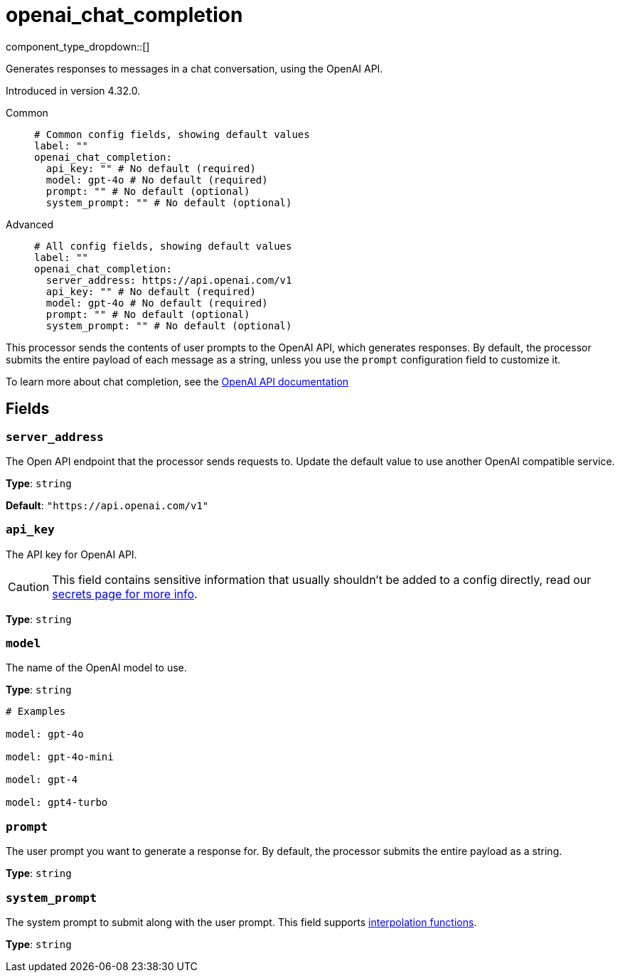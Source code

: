 = openai_chat_completion
:type: processor
:status: experimental
:categories: ["AI"]



////
     THIS FILE IS AUTOGENERATED!

     To make changes, edit the corresponding source file under:

     https://github.com/redpanda-data/connect/tree/main/internal/impl/<provider>.

     And:

     https://github.com/redpanda-data/connect/tree/main/cmd/tools/docs_gen/templates/plugin.adoc.tmpl
////

// © 2024 Redpanda Data Inc.


component_type_dropdown::[]


Generates responses to messages in a chat conversation, using the OpenAI API.

Introduced in version 4.32.0.


[tabs]
======
Common::
+
--

```yml
# Common config fields, showing default values
label: ""
openai_chat_completion:
  api_key: "" # No default (required)
  model: gpt-4o # No default (required)
  prompt: "" # No default (optional)
  system_prompt: "" # No default (optional)
```

--
Advanced::
+
--

```yml
# All config fields, showing default values
label: ""
openai_chat_completion:
  server_address: https://api.openai.com/v1
  api_key: "" # No default (required)
  model: gpt-4o # No default (required)
  prompt: "" # No default (optional)
  system_prompt: "" # No default (optional)
```

--
======

This processor sends the contents of user prompts to the OpenAI API, which generates responses. By default, the processor submits the entire payload of each message as a string, unless you use the `prompt` configuration field to customize it.

To learn more about chat completion, see the https://platform.openai.com/docs/guides/chat-completions[OpenAI API documentation^]

== Fields

=== `server_address`

The Open API endpoint that the processor sends requests to. Update the default value to use another OpenAI compatible service.


*Type*: `string`

*Default*: `"https://api.openai.com/v1"`

=== `api_key`

The API key for OpenAI API.
[CAUTION]
====
This field contains sensitive information that usually shouldn't be added to a config directly, read our xref:configuration:secrets.adoc[secrets page for more info].
====



*Type*: `string`


=== `model`

The name of the OpenAI model to use.


*Type*: `string`


```yml
# Examples

model: gpt-4o

model: gpt-4o-mini

model: gpt-4

model: gpt4-turbo
```

=== `prompt`

The user prompt you want to generate a response for. By default, the processor submits the entire payload as a string.


*Type*: `string`


=== `system_prompt`

The system prompt to submit along with the user prompt.
This field supports xref:configuration:interpolation.adoc#bloblang-queries[interpolation functions].


*Type*: `string`



